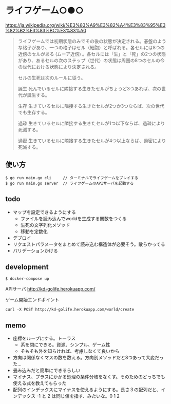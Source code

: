 * ライフゲーム○●○

https://ja.wikipedia.org/wiki/%E3%83%A9%E3%82%A4%E3%83%95%E3%82%B2%E3%83%BC%E3%83%A0

#+begin_quote
ライフゲームでは初期状態のみでその後の状態が決定される。碁盤のような格子があり、一つの格子はセル（細胞）と呼ばれる。各セルには8つの近傍のセルがある (ムーア近傍) 。各セルには「生」と「死」の2つの状態があり、あるセルの次のステップ（世代）の状態は周囲の8つのセルの今の世代における状態により決定される。

セルの生死は次のルールに従う。

誕生
死んでいるセルに隣接する生きたセルがちょうど3つあれば、次の世代が誕生する。

生存
生きているセルに隣接する生きたセルが2つか3つならば、次の世代でも生存する。

過疎
生きているセルに隣接する生きたセルが1つ以下ならば、過疎により死滅する。

過密
生きているセルに隣接する生きたセルが4つ以上ならば、過密により死滅する。
#+end_quote

** 使い方
#+begin_src shell
  $ go run main.go cli     // ターミナルでライフゲームをプレイする
  $ go run main.go server  // ライフゲームのAPIサーバを起動する
#+end_src
** todo
- マップを設定できるようにする
  - ファイルを読み込んでworldを生成する関数をつくる
  - 生死の文字列化メソッド
  - 移動を定数化
- デプロイ
- リクエストパラメータをまとめて読み込む構造体が必要そう。散らかってる
- バリデーションかける

** development
#+begin_src shell
$ docker-compose up
#+end_src

APIサーバ
http://kd-golife.herokuapp.com/

ゲーム開始エンドポイント
#+begin_src shell
curl -X POST http://kd-golife.herokuapp.com/world/create
#+end_src

** memo
- 座標をループにする。トーラス
  - 系を閉にできる。資源、シンプル、ゲーム性
  - そもそも外を知らければ、考慮しなくて良いから
- 方向は関係なくマスの数を数える。方向別メソッドだと8つあって大変だった…
- 畳み込みだと簡単にできるらしい
- マイナス、プラスにかかる処理の条件分岐をなくす。そのためのどっちでも使える式を教えてもらった
- 配列のインデックスにマイナスを使えるようにする。長さ３の配列だと、インデックス -1 と 2 は同じ値を指す、みたいな。0 1 2
